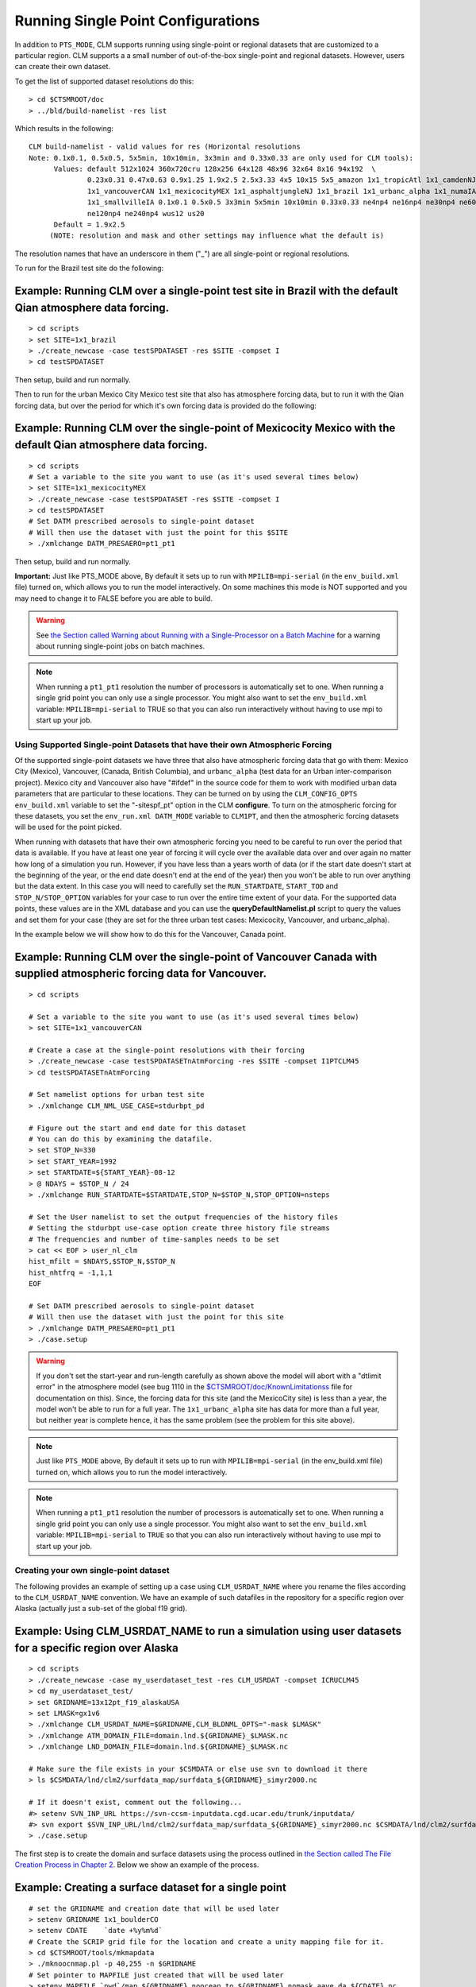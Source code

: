 .. _running-single-point-datasets:

******************************************
 Running Single Point Configurations
******************************************

In addition to ``PTS_MODE``, CLM supports running using single-point or regional datasets that are customized to a particular region. 
CLM supports a a small number of out-of-the-box single-point and regional datasets.
However, users can create their own dataset.

To get the list of supported dataset resolutions do this:
::

   > cd $CTSMROOT/doc
   > ../bld/build-namelist -res list


Which results in the following:
::

   CLM build-namelist - valid values for res (Horizontal resolutions
   Note: 0.1x0.1, 0.5x0.5, 5x5min, 10x10min, 3x3min and 0.33x0.33 are only used for CLM tools):
         Values: default 512x1024 360x720cru 128x256 64x128 48x96 32x64 8x16 94x192  \ 
                 0.23x0.31 0.47x0.63 0.9x1.25 1.9x2.5 2.5x3.33 4x5 10x15 5x5_amazon 1x1_tropicAtl 1x1_camdenNJ  \ 
                 1x1_vancouverCAN 1x1_mexicocityMEX 1x1_asphaltjungleNJ 1x1_brazil 1x1_urbanc_alpha 1x1_numaIA  \ 
                 1x1_smallvilleIA 0.1x0.1 0.5x0.5 3x3min 5x5min 10x10min 0.33x0.33 ne4np4 ne16np4 ne30np4 ne60np4  \ 
                 ne120np4 ne240np4 wus12 us20
         Default = 1.9x2.5
        (NOTE: resolution and mask and other settings may influence what the default is)

The resolution names that have an underscore in them ("_") are all single-point or regional resolutions.

To run for the Brazil test site do the following:

Example: Running CLM over a single-point test site in Brazil with the default Qian atmosphere data forcing.
--------------------------------------------------------------------------------------------------------------------------
::

   > cd scripts
   > set SITE=1x1_brazil
   > ./create_newcase -case testSPDATASET -res $SITE -compset I 
   > cd testSPDATASET

Then setup, build and run normally.

Then to run for the urban Mexico City Mexico test site that also has atmosphere forcing data, but to run it with the Qian forcing data, but over the period for which it's own forcing data is provided do the following:

Example: Running CLM over the single-point of Mexicocity Mexico with the default Qian atmosphere data forcing.
-------------------------------------------------------------------------------------------------------------------------
::

   > cd scripts
   # Set a variable to the site you want to use (as it's used several times below)
   > set SITE=1x1_mexicocityMEX
   > ./create_newcase -case testSPDATASET -res $SITE -compset I 
   > cd testSPDATASET
   # Set DATM prescribed aerosols to single-point dataset
   # Will then use the dataset with just the point for this $SITE
   > ./xmlchange DATM_PRESAERO=pt1_pt1

Then setup, build and run normally.

**Important:** Just like PTS_MODE above, By default it sets up to run with ``MPILIB=mpi-serial`` (in the ``env_build.xml`` file) turned on, which allows you to run the model interactively. On some machines this mode is NOT supported and you may need to change it to FALSE before you are able to build.

.. warning:: See `the Section called Warning about Running with a Single-Processor on a Batch Machine <CLM-URL>`_ for a warning about running single-point jobs on batch machines.

.. note:: When running a ``pt1_pt1`` resolution the number of processors is automatically set to one. When running a single grid point you can only use a single processor. You might also want to set the ``env_build.xml`` variable: ``MPILIB=mpi-serial`` to TRUE so that you can also run interactively without having to use mpi to start up your job.

Using Supported Single-point Datasets that have their own Atmospheric Forcing
================================================================================

Of the supported single-point datasets we have three that also have atmospheric forcing data that go with them: Mexico City (Mexico), Vancouver, (Canada, British Columbia), and ``urbanc_alpha`` (test data for an Urban inter-comparison project). 
Mexico city and Vancouver also have "#ifdef" in the source code for them to work with modified urban data parameters that are particular to these locations. 
They can be turned on by using the ``CLM_CONFIG_OPTS env_build.xml`` variable to set the "-sitespf_pt" option in the CLM **configure**. 
To turn on the atmospheric forcing for these datasets, you set the ``env_run.xml DATM_MODE`` variable to ``CLM1PT``, and then the atmospheric forcing datasets will be used for the point picked.

When running with datasets that have their own atmospheric forcing you need to be careful to run over the period that data is available. 
If you have at least one year of forcing it will cycle over the available data over and over again no matter how long of a simulation you run. 
However, if you have less than a years worth of data (or if the start date doesn't start at the beginning of the year, or the end date doesn't end at the end of the year) then you won't be able to run over anything but the data extent. 
In this case you will need to carefully set the ``RUN_STARTDATE``, ``START_TOD`` and ``STOP_N/STOP_OPTION`` variables for your case to run over the entire time extent of your data. 
For the supported data points, these values are in the XML database and you can use the **queryDefaultNamelist.pl** script to query the values and set them for your case (they are set for the three urban test cases: Mexicocity, Vancouver, and urbanc_alpha).

In the example below we will show how to do this for the Vancouver, Canada point.

Example: Running CLM over the single-point of Vancouver Canada with supplied atmospheric forcing data for Vancouver.
------------------------------------------------------------------------------------------------------------------------- 
::

   > cd scripts

   # Set a variable to the site you want to use (as it's used several times below)
   > set SITE=1x1_vancouverCAN

   # Create a case at the single-point resolutions with their forcing
   > ./create_newcase -case testSPDATASETnAtmForcing -res $SITE -compset I1PTCLM45 
   > cd testSPDATASETnAtmForcing

   # Set namelist options for urban test site
   > ./xmlchange CLM_NML_USE_CASE=stdurbpt_pd

   # Figure out the start and end date for this dataset
   # You can do this by examining the datafile.
   > set STOP_N=330
   > set START_YEAR=1992
   > set STARTDATE=${START_YEAR}-08-12
   > @ NDAYS = $STOP_N / 24
   > ./xmlchange RUN_STARTDATE=$STARTDATE,STOP_N=$STOP_N,STOP_OPTION=nsteps

   # Set the User namelist to set the output frequencies of the history files
   # Setting the stdurbpt use-case option create three history file streams
   # The frequencies and number of time-samples needs to be set
   > cat << EOF > user_nl_clm
   hist_mfilt = $NDAYS,$STOP_N,$STOP_N
   hist_nhtfrq = -1,1,1
   EOF

   # Set DATM prescribed aerosols to single-point dataset
   # Will then use the dataset with just the point for this site
   > ./xmlchange DATM_PRESAERO=pt1_pt1
   > ./case.setup


.. warning:: If you don't set the start-year and run-length carefully as shown above the model will abort with a "dtlimit error" in the atmosphere model (see bug 1110 in the `$CTSMROOT/doc/KnownLimitationss <CLM-URL>`_ file for documentation on this). Since, the forcing data for this site (and the MexicoCity site) is less than a year, the model won't be able to run for a full year. The ``1x1_urbanc_alpha`` site has data for more than a full year, but neither year is complete hence, it has the same problem (see the problem for this site above).

.. note:: Just like ``PTS_MODE`` above, By default it sets up to run with ``MPILIB=mpi-serial`` (in the env_build.xml file) turned on, which allows you to run the model interactively.

.. note:: When running a ``pt1_pt1`` resolution the number of processors is automatically set to one. When running a single grid point you can only use a single processor. You might also want to set the ``env_build.xml`` variable: ``MPILIB=mpi-serial`` to ``TRUE`` so that you can also run interactively without having to use mpi to start up your job.


Creating your own single-point dataset
===================================================

The following provides an example of setting up a case using ``CLM_USRDAT_NAME`` where you rename the files according to the ``CLM_USRDAT_NAME`` convention. 
We have an example of such datafiles in the repository for a specific region over Alaska (actually just a sub-set of the global f19 grid).

Example: Using CLM_USRDAT_NAME to run a simulation using user datasets for a specific region over Alaska
-----------------------------------------------------------------------------------------------------------------------
::

   > cd scripts
   > ./create_newcase -case my_userdataset_test -res CLM_USRDAT -compset ICRUCLM45
   > cd my_userdataset_test/
   > set GRIDNAME=13x12pt_f19_alaskaUSA
   > set LMASK=gx1v6
   > ./xmlchange CLM_USRDAT_NAME=$GRIDNAME,CLM_BLDNML_OPTS="-mask $LMASK"
   > ./xmlchange ATM_DOMAIN_FILE=domain.lnd.${GRIDNAME}_$LMASK.nc
   > ./xmlchange LND_DOMAIN_FILE=domain.lnd.${GRIDNAME}_$LMASK.nc

   # Make sure the file exists in your $CSMDATA or else use svn to download it there
   > ls $CSMDATA/lnd/clm2/surfdata_map/surfdata_${GRIDNAME}_simyr2000.nc

   # If it doesn't exist, comment out the following...
   #> setenv SVN_INP_URL https://svn-ccsm-inputdata.cgd.ucar.edu/trunk/inputdata/
   #> svn export $SVN_INP_URL/lnd/clm2/surfdata_map/surfdata_${GRIDNAME}_simyr2000.nc $CSMDATA/lnd/clm2/surfdata_map/surfdata_${GRIDNAME}_simyr2000.nc
   > ./case.setup

The first step is to create the domain and surface datasets using the process outlined in `the Section called The File Creation Process in Chapter 2 <CLM-URL>`_. Below we show an example of the process.

Example: Creating a surface dataset for a single point
---------------------------------------------------------------------
::

   # set the GRIDNAME and creation date that will be used later
   > setenv GRIDNAME 1x1_boulderCO
   > setenv CDATE    `date +%y%m%d`
   # Create the SCRIP grid file for the location and create a unity mapping file for it.
   > cd $CTSMROOT/tools/mkmapdata
   > ./mknoocnmap.pl -p 40,255 -n $GRIDNAME
   # Set pointer to MAPFILE just created that will be used later
   > setenv MAPFILE `pwd`/map_${GRIDNAME}_noocean_to_${GRIDNAME}_nomask_aave_da_${CDATE}.nc
   # create the mapping files needed by mksurfdata_map.
   > cd ../.././mkmapdata
   > setenv GRIDFILE ../mkmapgrids/SCRIPgrid_${GRIDNAME}_nomask_${CDATE}.nc
   > ./mkmapdata.sh -r $GRIDNAME -f $GRIDFILE -t regional
   # create the domain file
   > cd ../../../../tools/mapping/gen_domain_files/src
   > ../../../scripts/ccsm_utils/Machines/configure -mach cheyenne -compiler intel
   > gmake
   > cd ..
   > setenv OCNDOM domain.ocn_noocean.nc
   > setenv ATMDOM domain.lnd.{$GRIDNAME}_noocean.nc
   > ./gen_domain -m $MAPFILE -o $OCNDOM -l $ATMDOM
   # Save the location where the domain file was created 
   > setenv GENDOM_PATH `pwd`
   # Finally create the surface dataset
   > cd ../../../../lnd/clm/tools/|version|/mksurfdata_map/src
   > gmake
   > cd ..
   > ./mksurfdata.pl -r usrspec -usr_gname $GRIDNAME -usr_gdate $CDATE

The next step is to create a case that points to the files you created above. We will still use the ``CLM_USRDAT_NAME`` option as a way to get a case setup without having to add the grid to scripts.

Example: Setting up a case from the single-point surface dataset just created
--------------------------------------------------------------------------------------------
::

   # First setup an environment variable that points to the top of the CESM directory.
   > setenv CESMROOT <directory-of-path-to-main-cesm-directory>
   # Next make sure you have a inputdata location that you can write to 
   # You only need to do this step once, so you won't need to do this in the future
   > setenv MYCSMDATA $HOME/inputdata     # Set env var for the directory for input data
   > ./link_dirtree $CSMDATA $MYCSMDATA
   # Copy the file you created above to your new $MYCSMDATA location following the CLMUSRDAT 
   # naming convention (leave off the creation date)
   > cp $CESMROOT/$CTSMROOT/tools/|version|/mksurfdata_map/surfdata_${GRIDNAME}_simyr1850_$CDATE.nc \
   $MYCSMDATA/lnd/clm2/surfdata_map/surfdata_${GRIDNAME}_simyr1850.nc
   > cd $CESMROOT/scripts
   > ./create_newcase -case my_usernldatasets_test -res CLM_USRDAT -compset I1850Clm50BgcCropCru \
   -mach cheyenne_intel
   > cd my_usernldatasets_test
   > ./xmlchange DIN_LOC_ROOT=$MYCSMDATA
   # Set the path to the location of gen_domain set in the creation step above
   > ./xmlchange ATM_DOMAIN_PATH=$GENDOM_PATH,LND_DOMAIN_PATH=$GENDOM_PATH
   > ./xmlchange ATM_DOMAIN_FILE=$ATMDOM,LND_DOMAIN_FILE=$ATMDOM
   > ./xmlchange CLM_USRDAT_NAME=$GRIDNAME
   > ./case.setup

.. note:: With this and previous versions of the model we recommended using ``CLM_USRDAT_NAME`` as a way to identify your own datasets without having to enter them into the XML database. This has two down-sides. First you can't include creation dates in your filenames, which means you can't keep track of different versions by date. It also means you HAVE to rename the files after you created them with **mksurfdata.pl**. And secondly, you have to use **linkdirtree** in order to place the files in a location outside of the usual ``DIN_LOC_ROOT`` (assuming you don't have write access to adding new files to the standard location on the machine you are using). Now, since ``user_nl`` files are supported for ALL model components, and the same domain files are read by both CLM and DATM and set using the envxml variables: ``ATM_DOMAIN_PATH``, ``ATM_DOMAIN_FILE``, ``LND_DOMAIN_PATH``, and ``LND_DOMAIN_FILE`` -- you can use this mechanism (``user_nl_clm`` and ``user_nl_datm`` and those envxml variables) to point to your datasets in any location. In the future we will deprecate ``CLM_USRDAT_NAME`` and recommend ``user_nl_clm`` and ``user_nl_datm`` and the ``DOMAIN`` envxml variables.
